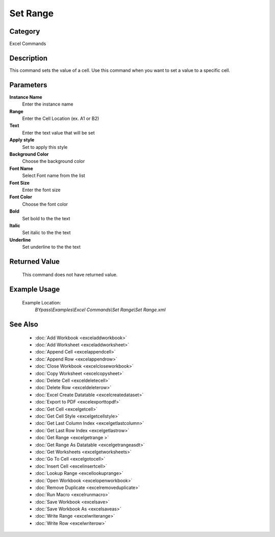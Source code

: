 Set Range
=========

Category
--------
Excel Commands

Description
-----------

This command sets the value of a cell. Use this command when you want to set a value to a specific cell.

Parameters
----------

**Instance Name**
	Enter the instance name

**Range**
	Enter the Cell Location (ex. A1 or B2)

**Text**
	Enter the text value that will be set

**Apply style**
	Set to apply this style

**Background Color**
	Choose the background color

**Font Name**
	Select Font name from the list

**Font Size**
	Enter the font size

**Font Color**
	Choose the font color

**Bold**
	Set bold to the the text 

**Italic**
	Set italic to the the text 

**Underline**
	Set underline to the the text 



Returned Value
--------------
	This command does not have returned value.

Example Usage
-------------

	Example Location:  
		`BYpass\\Examples\\Excel Commands\\Set Range\\Set Range.xml`

See Also
--------
	- :doc:`Add Workbook <exceladdworkbook>`
	- :doc:`Add Worksheet <exceladdworksheet>`
	- :doc:`Append Cell <excelappendcell>`
	- :doc:`Append Row <excelappendrow>`
	- :doc:`Close Workbook <excelcloseworkbook>`
	- :doc:`Copy Worksheet <excelcopysheet>`
	- :doc:`Delete Cell <exceldeletecell>`
	- :doc:`Delete Row <exceldeleterow>`
	- :doc:`Excel Create Datatable <excelcreatedataset>`
	- :doc:`Export to PDF <excelexporttopdf>`
	- :doc:`Get Cell <excelgetcell>`
	- :doc:`Get Cell Style <excelgetcellstyle>`
	- :doc:`Get Last Column Index <excelgetlastcolumn>`
	- :doc:`Get Last Row Index <excelgetlastrow>`
	- :doc:`Get Range <excelgetrange >`
	- :doc:`Get Range As Datatable <excelgetrangeasdt>`
	- :doc:`Get Worksheets <excelgetworksheets>`
	- :doc:`Go To Cell <excelgotocell>`
	- :doc:`Insert Cell <excelinsertcell>`
	- :doc:`Lookup Range <excellookuprange>`
	- :doc:`Open Workbook <excelopenworkbook>`
	- :doc:`Remove Duplicate <excelremoveduplicate>`
	- :doc:`Run Macro <excelrunmacro>`
	- :doc:`Save Workbook <excelsave>`
	- :doc:`Save Workbook As <excelsaveas>`
	- :doc:`Write Range <excelwriterange>`
	- :doc:`Write Row <excelwriterow>`

	
